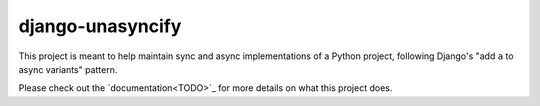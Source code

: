 django-unasyncify
=================

This project is meant to help maintain sync and async implementations of a Python project, following Django's "add ``a`` to async variants" pattern.

Please check out the `documentation<TODO>`_  for more details on what this project does.
